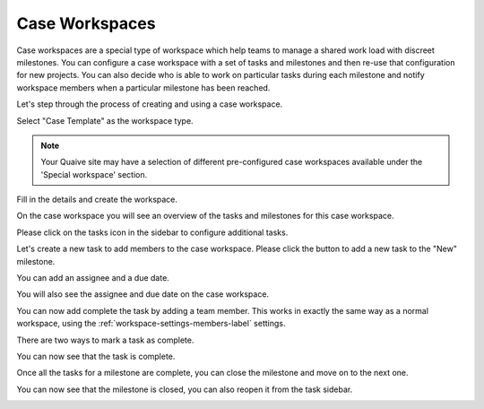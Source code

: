 Case Workspaces
===============

Case workspaces are a special type of workspace which help teams to manage a shared work load with discreet milestones.
You can configure a case workspace with a set of tasks and milestones and then re-use that configuration for new projects.
You can also decide who is able to work on particular tasks during each milestone and notify workspace members when a particular milestone has been reached.

Let's step through the process of creating and using a case workspace.

.. image::  ../images/create-workspace-1.png


Select "Case Template" as the workspace type.

.. image::  ../images/create-case-1.png

.. note::  Your Quaive site may have a selection of different pre-configured case workspaces available under the 'Special workspace' section.

Fill in the details and create the workspace.

.. image::  ../images/create-case-2.png

On the case workspace you will see an overview of the tasks and milestones for this case workspace.

.. image::  ../images/case-home.png

Please click on the tasks icon in the sidebar to configure additional tasks.

.. image::  ../images/case-tasks-sidebar.png

Let's create a new task to add members to the case workspace.
Please click the button to add a new task to the "New" milestone.

.. image::  ../images/case-add-task-1.png

You can add an assignee and a due date.

.. image::  ../images/case-add-task-2.png

You will also see the assignee and due date on the case workspace.

.. image::  ../images/case-task-assignee-and-date.png

You can now add complete the task by adding a team member.
This works in exactly the same way as a normal workspace, using the :ref:`workspace-settings-members-label` settings.

There are two ways to mark a task as complete.

.. image::  ../images/case-complete-task-1.png

You can now see that the task is complete.

.. image::  ../images/case-complete-task-2.png

Once all the tasks for a milestone are complete, you can close the milestone and move on to the next one.

.. image::  ../images/case-close-milestone-1.png

You can now see that the milestone is closed, you can also reopen it from the task sidebar.

.. image::  ../images/case-close-milestone-2.png
